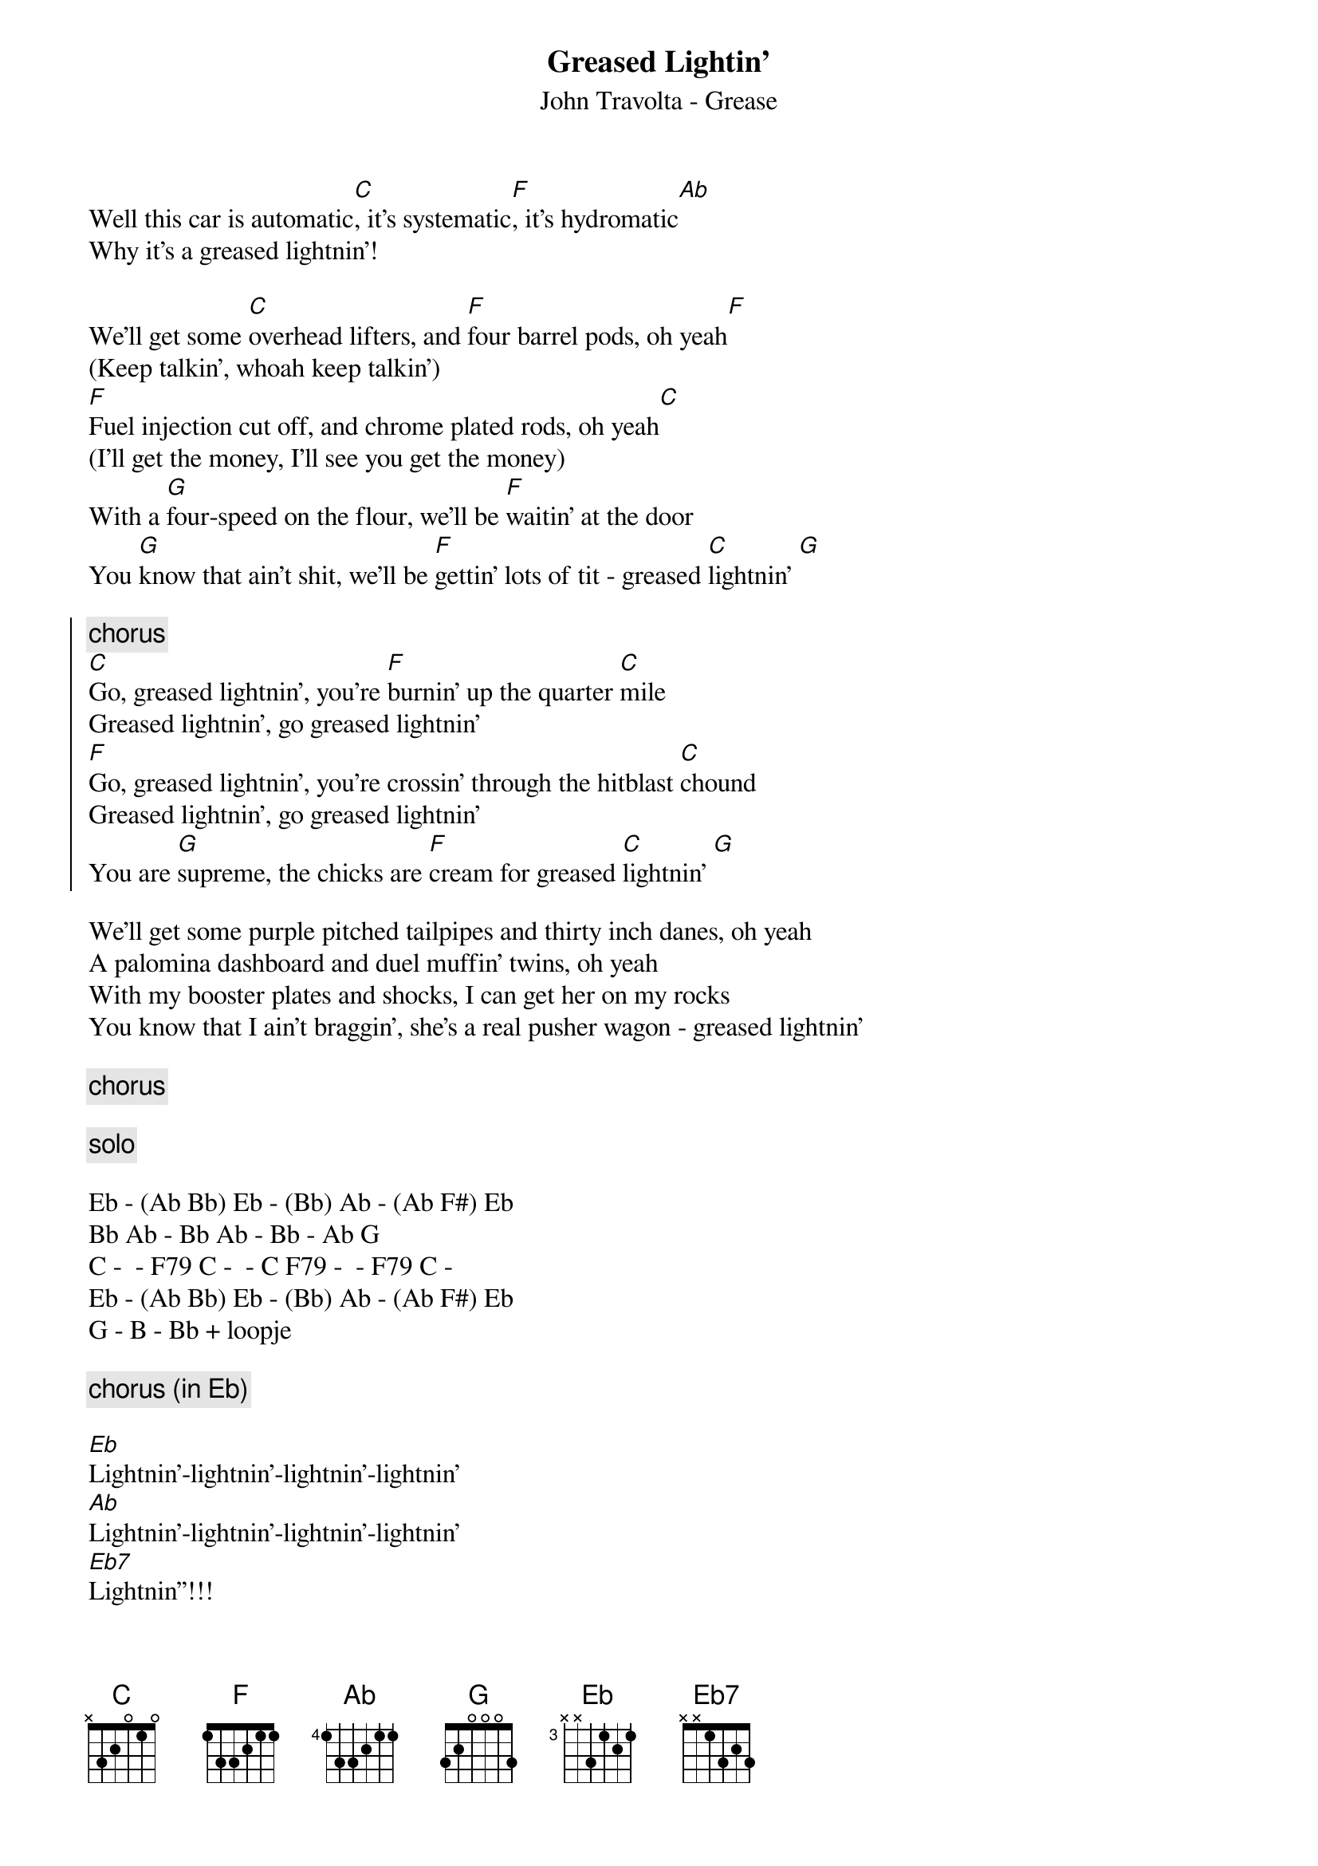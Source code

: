 {t:Greased Lightin'}
{st:John Travolta - Grease}

Well this car is automatic[C], it's systematic[F], it's hydromatic[Ab]
Why it's a greased lightnin'!

We'll get some [C]overhead lifters, and [F]four barrel pods, oh yeah[F]
(Keep talkin', whoah keep talkin')
[F]Fuel injection cut off, and chrome plated rods, oh yeah[C]
(I'll get the money, I'll see you get the money)
With a [G]four-speed on the flour, we'll be [F]waitin' at the door
You [G]know that ain't shit, we'll be [F]gettin' lots of tit - greased [C]lightnin' [G]

{soc}
{c:chorus}
[C]Go, greased lightnin', you're [F]burnin' up the quarter [C]mile
Greased lightnin', go greased lightnin'
[F]Go, greased lightnin', you're crossin' through the hitblast [C]chound
Greased lightnin', go greased lightnin'
You are [G]supreme, the chicks are [F]cream for greased [C]lightnin' [G]
{eoc}

We'll get some purple pitched tailpipes and thirty inch danes, oh yeah
A palomina dashboard and duel muffin' twins, oh yeah
With my booster plates and shocks, I can get her on my rocks
You know that I ain't braggin', she's a real pusher wagon - greased lightnin'

{c:chorus}

{c:solo}

Eb - (Ab Bb) Eb - (Bb) Ab - (Ab F#) Eb
Bb Ab - Bb Ab - Bb - Ab G
C - <claps> - F79 C - <claps> - C F79 - <claps> - F79 C - <claps>
Eb - (Ab Bb) Eb - (Bb) Ab - (Ab F#) Eb
G - B - Bb + loopje

{c:chorus (in Eb)}

[Eb]Lightnin'-lightnin'-lightnin'-lightnin'
[Ab]Lightnin'-lightnin'-lightnin'-lightnin'
[Eb7]Lightnin''!!!

